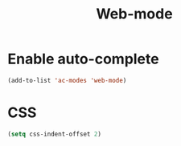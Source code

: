 #+TITLE: Web-mode

* Enable auto-complete
#+BEGIN_SRC emacs-lisp
  (add-to-list 'ac-modes 'web-mode)
#+END_SRC
* CSS
  #+BEGIN_SRC emacs-lisp
    (setq css-indent-offset 2)
  #+END_SRC
